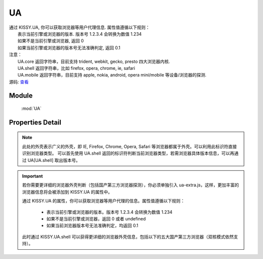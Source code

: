.. module:: UA

UA
====================================

|  通过 KISSY.UA, 你可以获取浏览器等用户代理信息. 属性值遵循以下规则：
|      表示当前引擎或浏览器的版本. 版本号 1.2.3.4 会转换为数值 1.234
|      如果不是当前引擎或浏览器, 返回 0
|      如果当前引擎或浏览器的版本号无法准确判定, 返回 0.1
|  注意：
|     UA.core 返回字符串，目前支持 trident, webkit, gecko, presto 四大浏览器内核.
|     UA.shell 返回字符串，比如 firefox, opera, chrome, ie, safari
|     UA.mobile 返回字符串，目前支持 apple, nokia, android, opera mini/mobile 等设备/浏览器的探测.
|  源码: `查看 <https://github.com/kissyteam/kissy/tree/master/src/ua>`_


Module
-----------------------------------------------

  :mod:`UA`


Properties Detail
-----------------------------------------------

.. attribute:: trident

    {Number} - trident 的版本号。IE 浏览器 8 系列以下都无法准确探测 Trident 内核的版本号。

.. attribute:: webkit

    {Number} - webkit 的版本号。

.. attribute:: gecko

    {Number} - gecko 的版本号。

.. attribute:: presto

    {Number} - presto 的版本号。

.. attribute:: chrome

    {Number} - chrome 的版本号。

.. attribute:: safari

    {Number} - safari 的版本号。

.. attribute:: firefox

    {Number} - firefox 的版本号。

.. attribute:: ie

    {Number} - ie 的版本号。

.. attribute:: opera

    {Number} - opera 的版本号。

.. attribute:: mobile

    {String} - mobile 的标志符。 若无法探测或非移动设备浏览器，将返回空字符串。

.. attribute:: core

    {String} - core 的标志符。此标识符表示浏览器的内核标识。若浏览器内核不是 trident, webkit, gecko, presto 将返回空字符串。

.. attribute:: shell

    {String} - shell 的标志符。此标识符表示用户所用浏览器的外壳标识。


.. note::

    此处的外壳表示广义的外壳，即 IE, Firefox, Chrome, Opera, Safari 等浏览器都属于外壳。可以利用此标识符直接识别浏览器类型。
    可以首先使用 UA.shell 返回的标识符判断当前浏览器类型，若需浏览器具体版本信息，可以再通过 UA[UA.shell] 取出版本号。

.. important::

    若你需要更详细的浏览器外壳判断（包括国产第三方浏览器探测），你必须单独引入 ua-extra.js，这样，更加丰富的浏览器信息将会被添加到 KISSY.UA 的属性中。

    通过 KISSY.UA 的属性，你可以获取浏览器等用户代理的信息。属性值遵循以下规则：

        * 表示当前引擎或浏览器的版本。版本号 1.2.3.4 会转换为数值 1.234
        * 如果不是当前引擎或浏览器，返回 0 或者 undefined
        * 如果当前浏览器版本号无法准确判定，均返回 0.1

    此时通过 KISSY.UA.shell 可以获得更详细的浏览器外壳信息，包括以下的五大国产第三方浏览器（双核模式依然支持）。


.. attribute:: se360

    {Number} - 360 安全浏览器的版本号。目前360安全浏览器2.x系列无法识别，只有3.x系列的才能正常识别，因此返回值可能不准确。

.. attribute:: maxthon

    {Number} - maxthon 的版本号。目前最新的傲游浏览器（3.x系列）采用双核技术，IE内核模式下，maxthon 可能无法识别。其余版本则不存此问题。

.. attribute:: tt

    {Number} - 腾讯TT浏览器的版本号。

.. attribute:: theworld

    {Number} - 世界之窗浏览器的版本号。目前世界之窗浏览器2.x系列无法识别，只有3.x系列的才能正常识别，因此返回值可能不准确。

.. attribute:: sougou

    {Number} - 搜狗浏览器的版本号。